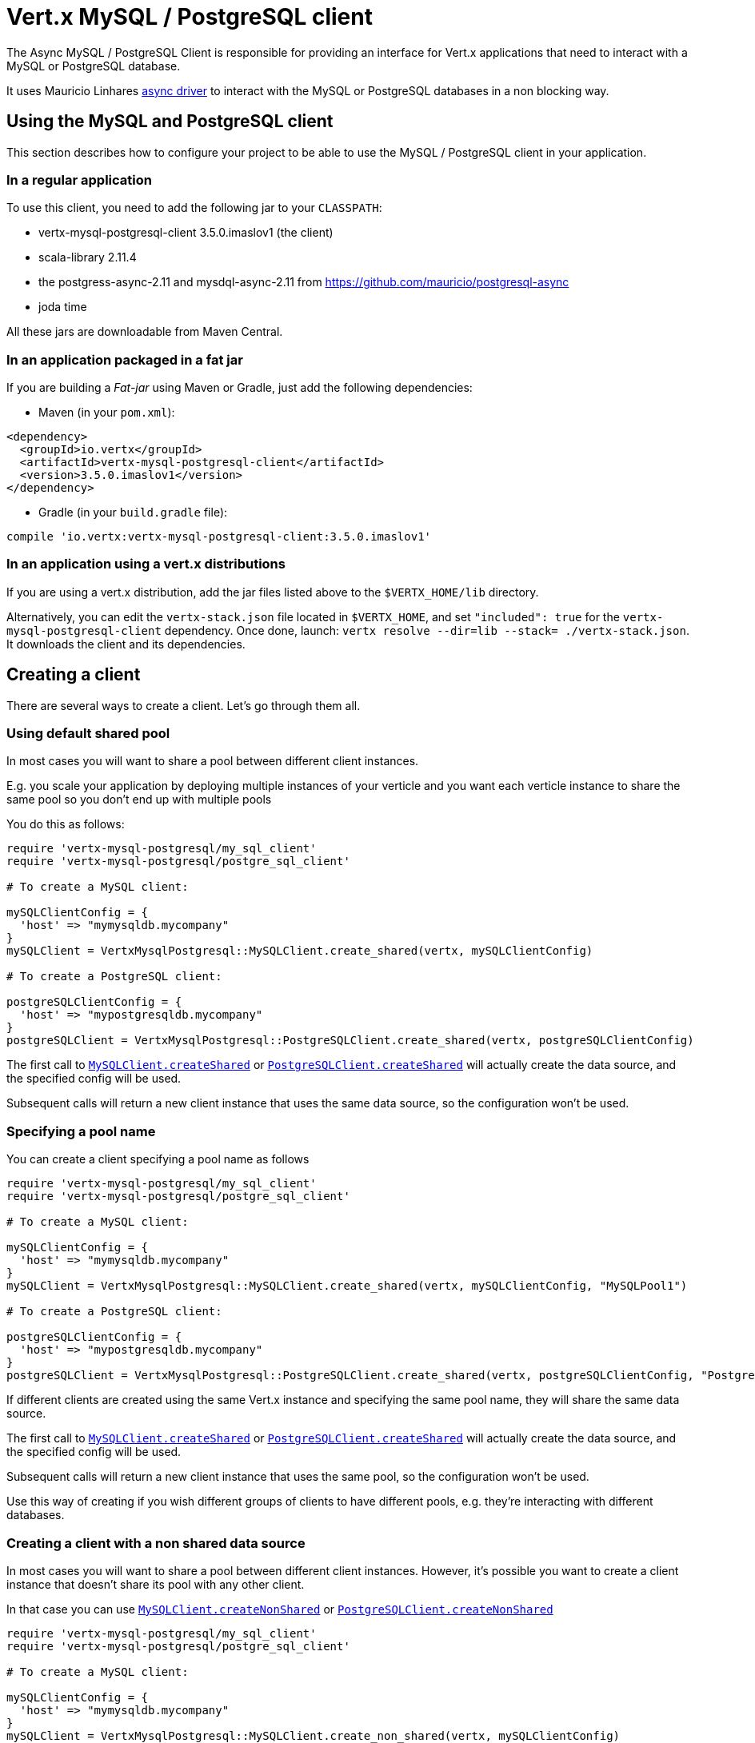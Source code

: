 = Vert.x MySQL / PostgreSQL client

The Async MySQL / PostgreSQL Client is responsible for providing an
interface for Vert.x applications that need to interact with a MySQL or PostgreSQL database.

It uses Mauricio Linhares https://github.com/mauricio/postgresql-async[async driver] to interact with the MySQL
or PostgreSQL databases in a non blocking way.

== Using the MySQL and PostgreSQL client

This section describes how to configure your project to be able to use the MySQL / PostgreSQL client in your
application.

=== In a regular application

To use this client, you need to add the following jar to your `CLASSPATH`:

* vertx-mysql-postgresql-client 3.5.0.imaslov1 (the client)
* scala-library 2.11.4
* the postgress-async-2.11 and mysdql-async-2.11 from https://github.com/mauricio/postgresql-async
* joda time

All these jars are downloadable from Maven Central.

=== In an application packaged in a fat jar

If you are building a _Fat-jar_ using Maven or Gradle, just add the following dependencies:

* Maven (in your `pom.xml`):

[source,xml,subs="+attributes"]
----
<dependency>
  <groupId>io.vertx</groupId>
  <artifactId>vertx-mysql-postgresql-client</artifactId>
  <version>3.5.0.imaslov1</version>
</dependency>
----

* Gradle (in your `build.gradle` file):

[source,groovy,subs="+attributes"]
----
compile 'io.vertx:vertx-mysql-postgresql-client:3.5.0.imaslov1'
----

=== In an application using a vert.x distributions

If you are using a vert.x distribution, add the jar files listed above to the `$VERTX_HOME/lib` directory.

Alternatively, you can edit the `vertx-stack.json` file located in `$VERTX_HOME`, and set `"included": true`
for the `vertx-mysql-postgresql-client` dependency. Once done, launch: `vertx resolve --dir=lib --stack=
./vertx-stack.json`. It downloads the client and its dependencies.

== Creating a client

There are several ways to create a client. Let's go through them all.

=== Using default shared pool

In most cases you will want to share a pool between different client instances.

E.g. you scale your application by deploying multiple instances of your verticle and you want each verticle instance
to share the same pool so you don't end up with multiple pools

You do this as follows:

[source,java]
----
require 'vertx-mysql-postgresql/my_sql_client'
require 'vertx-mysql-postgresql/postgre_sql_client'

# To create a MySQL client:

mySQLClientConfig = {
  'host' => "mymysqldb.mycompany"
}
mySQLClient = VertxMysqlPostgresql::MySQLClient.create_shared(vertx, mySQLClientConfig)

# To create a PostgreSQL client:

postgreSQLClientConfig = {
  'host' => "mypostgresqldb.mycompany"
}
postgreSQLClient = VertxMysqlPostgresql::PostgreSQLClient.create_shared(vertx, postgreSQLClientConfig)


----

The first call to `link:../../yardoc/VertxMysqlPostgresql/MySQLClient.html#create_shared-class_method[MySQLClient.createShared]`
or `link:../../yardoc/VertxMysqlPostgresql/PostgreSQLClient.html#create_shared-class_method[PostgreSQLClient.createShared]`
will actually create the data source, and the specified config will be used.

Subsequent calls will return a new client instance that uses the same data source, so the configuration won't be used.

=== Specifying a pool name

You can create a client specifying a pool name as follows

[source,java]
----
require 'vertx-mysql-postgresql/my_sql_client'
require 'vertx-mysql-postgresql/postgre_sql_client'

# To create a MySQL client:

mySQLClientConfig = {
  'host' => "mymysqldb.mycompany"
}
mySQLClient = VertxMysqlPostgresql::MySQLClient.create_shared(vertx, mySQLClientConfig, "MySQLPool1")

# To create a PostgreSQL client:

postgreSQLClientConfig = {
  'host' => "mypostgresqldb.mycompany"
}
postgreSQLClient = VertxMysqlPostgresql::PostgreSQLClient.create_shared(vertx, postgreSQLClientConfig, "PostgreSQLPool1")


----

If different clients are created using the same Vert.x instance and specifying the same pool name, they will
share the same data source.

The first call to `link:../../yardoc/VertxMysqlPostgresql/MySQLClient.html#create_shared-class_method[MySQLClient.createShared]`
or `link:../../yardoc/VertxMysqlPostgresql/PostgreSQLClient.html#create_shared-class_method[PostgreSQLClient.createShared]`
will actually create the data source, and the specified config will be used.

Subsequent calls will return a new client instance that uses the same pool, so the configuration won't be used.

Use this way of creating if you wish different groups of clients to have different pools, e.g. they're
interacting with different databases.

=== Creating a client with a non shared data source

In most cases you will want to share a pool between different client instances.
However, it's possible you want to create a client instance that doesn't share its pool with any other client.

In that case you can use `link:../../yardoc/VertxMysqlPostgresql/MySQLClient.html#create_non_shared-class_method[MySQLClient.createNonShared]`
or `link:../../yardoc/VertxMysqlPostgresql/PostgreSQLClient.html#create_non_shared-class_method[PostgreSQLClient.createNonShared]`

[source,java]
----
require 'vertx-mysql-postgresql/my_sql_client'
require 'vertx-mysql-postgresql/postgre_sql_client'

# To create a MySQL client:

mySQLClientConfig = {
  'host' => "mymysqldb.mycompany"
}
mySQLClient = VertxMysqlPostgresql::MySQLClient.create_non_shared(vertx, mySQLClientConfig)

# To create a PostgreSQL client:

postgreSQLClientConfig = {
  'host' => "mypostgresqldb.mycompany"
}
postgreSQLClient = VertxMysqlPostgresql::PostgreSQLClient.create_non_shared(vertx, postgreSQLClientConfig)


----

This is equivalent to calling `link:../../yardoc/VertxMysqlPostgresql/MySQLClient.html#create_shared-class_method[MySQLClient.createShared]`
or `link:../../yardoc/VertxMysqlPostgresql/PostgreSQLClient.html#create_shared-class_method[PostgreSQLClient.createShared]`
with a unique pool name each time.

== Closing the client

You can hold on to the client for a long time (e.g. the life-time of your verticle), but once you have finished with
it, you should close it using `link:../../yardoc/VertxSql/SQLClient.html#close-instance_method[close]` or
`link:../../yardoc/VertxSql/SQLClient.html#close-instance_method[close]`

== Getting a connection

Use `link:../../yardoc/VertxSql/SQLClient.html#get_connection-instance_method[getConnection]` to get a connection.

This will return the connection in the handler when one is ready from the pool.

[source,java]
----

# Now do stuff with it:

client.get_connection() { |res_err,res|
  if (res_err == nil)

    connection = res

    # Got a connection

  else
    # Failed to get connection - deal with it
  end
}


----

Once you've finished with the connection make sure you close it afterwards.

The connection is an instance of `link:../../yardoc/VertxSql/SQLConnection.html[SQLConnection]` which is a common interface used by
other SQL clients.

You can learn how to use it in the http://vertx.io/docs/vertx-sql-common/ruby/[common sql interface] documentation.

=== Note about date and timestamps

Whenever you get dates back from the database, this service will implicitly convert them into ISO 8601
(`yyyy-MM-ddTHH:mm:ss.SSS`) formatted strings. MySQL usually discards milliseconds, so you will regularly see `.000`.

=== Note about last inserted ids

When inserting new rows into a table, you might want to retrieve auto-incremented ids from the database. The JDBC API
usually lets you retrieve the last inserted id from a connection. If you use MySQL, it will work the way it does like
the JDBC API. In PostgreSQL you can add the
http://www.postgresql.org/docs/current/static/sql-insert.html["RETURNING" clause] to get the latest inserted ids. Use
one of the `query` methods to get access to the returned columns.

=== Note about stored procedures

The `call` and `callWithParams` methods are not implemented currently.

== Configuration

Both the PostgreSql and MySql clients take the same configuration:

----
{
  "host" : <your-host>,
  "port" : <your-port>,
  "maxPoolSize" : <maximum-number-of-open-connections>,
  "username" : <your-username>,
  "password" : <your-password>,
  "database" : <name-of-your-database>,
  "charset" : <name-of-the-character-set>,
  "queryTimeout" : <timeout-in-milliseconds>
}
----

`host`:: The host of the database. Defaults to `localhost`.
`port`:: The port of the database. Defaults to `5432` for PostgreSQL and `3306` for MySQL.
`maxPoolSize`:: The number of connections that may be kept open. Defaults to `10`.
`username`:: The username to connect to the database. Defaults to `postgres` for PostgreSQL and `root` for MySQL.
`password`:: The password to connect to the database. Default is not set, i.e. it uses no password.
`database`:: The name of the database you want to connect to. Defaults to `testdb`.
`charset`:: The name of the character set you want to use for the connection. Defaults to `UTF-8`.
`queryTimeout`:: The timeout to wait for a query in milliseconds. Defaults to `10000` (= 10 seconds).